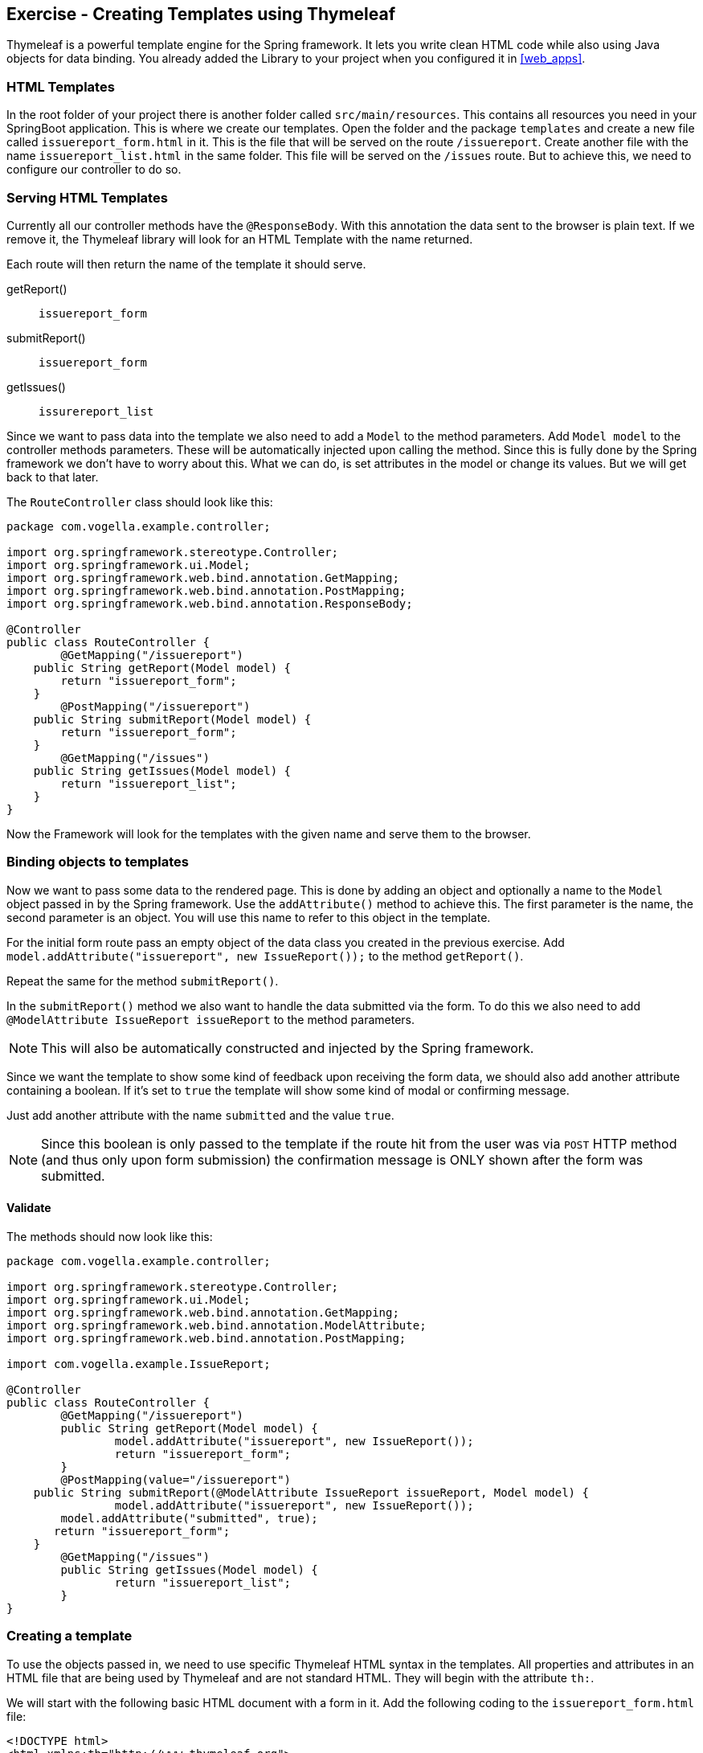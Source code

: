 == Exercise - Creating Templates using Thymeleaf

Thymeleaf is a powerful template engine for the Spring framework. 
It lets you write clean HTML code while also using Java objects for data binding. 
You already added the Library to your project when you configured it in <<web_apps>>.

=== HTML Templates

In the root folder of your project there is another folder called `src/main/resources`. 
This contains all resources you need in your SpringBoot application. 
This is where we create our templates. 
Open the folder and the package `templates` and create a new file called `issuereport_form.html` in it. 
This is the file that will be served on the route `/issuereport`. 
Create another file with the name `issuereport_list.html` in the same folder. 
This file will be served on the `/issues` route. 
But to achieve this, we need to configure our controller to do so.

=== Serving HTML Templates

Currently all our controller methods have the `@ResponseBody`. 
With this annotation the data sent to the browser is plain text. 
If we remove it, the Thymeleaf library will look for an HTML Template with the name returned. 

Each route will then return the name of the template it should serve.

getReport():: `issuereport_form`
submitReport():: `issuereport_form`
getIssues():: `issurereport_list`

Since we want to pass data into the template we also need to add a `Model` to the method parameters. 
Add `Model model` to the controller methods parameters. These will be automatically injected upon calling the method.
Since this is fully done by the Spring framework we don't have to worry about this.
What we can do, is set attributes in the model or change its values. But we will get back to that later.

The `RouteController` class should look like this:

[source, Java]
----
package com.vogella.example.controller;

import org.springframework.stereotype.Controller;
import org.springframework.ui.Model;
import org.springframework.web.bind.annotation.GetMapping;
import org.springframework.web.bind.annotation.PostMapping;
import org.springframework.web.bind.annotation.ResponseBody;

@Controller
public class RouteController {
	@GetMapping("/issuereport")
    public String getReport(Model model) {
        return "issuereport_form";
    }
	@PostMapping("/issuereport")
    public String submitReport(Model model) {
        return "issuereport_form";
    }
	@GetMapping("/issues")
    public String getIssues(Model model) {
        return "issuereport_list";
    }
}
----

Now the Framework will look for the templates with the given name and serve them to the browser.

=== Binding objects to templates

Now we want to pass some data to the rendered page. 
This is done by adding an object and optionally a name to the `Model` object passed in by the Spring framework. 
Use the `addAttribute()` method to achieve this.
The first parameter is the name, the second parameter is an object. 
You will use this name to refer to this object in the template. 

For the initial form route pass an empty object of the data class you created in the previous exercise. 
Add `model.addAttribute("issuereport", new IssueReport());` to the method `getReport()`.

Repeat the same for the method `submitReport()`. 

In the `submitReport()` method we also want to handle the data submitted via the form. 
To do this we also need to add `@ModelAttribute IssueReport issueReport` to the method parameters. 

NOTE: This will also be automatically constructed and injected by the Spring framework. 

Since we want the template to show some kind of feedback upon receiving the form data, we should also add another attribute containing a boolean. 
If it's set to `true` the template will show some kind of modal or confirming message. 

Just add another attribute with the name `submitted` and the value `true`.

NOTE: Since this boolean is only passed to the template if the route hit from the user was via `POST` HTTP method (and thus only upon form submission) the confirmation message is ONLY shown after the form was submitted.

==== Validate
The methods should now look like this:
[source, java]
----
package com.vogella.example.controller;

import org.springframework.stereotype.Controller;
import org.springframework.ui.Model;
import org.springframework.web.bind.annotation.GetMapping;
import org.springframework.web.bind.annotation.ModelAttribute;
import org.springframework.web.bind.annotation.PostMapping;

import com.vogella.example.IssueReport;

@Controller
public class RouteController {
	@GetMapping("/issuereport")
	public String getReport(Model model) {
		model.addAttribute("issuereport", new IssueReport());
		return "issuereport_form";
	}
	@PostMapping(value="/issuereport")
    public String submitReport(@ModelAttribute IssueReport issueReport, Model model) {
		model.addAttribute("issuereport", new IssueReport());
    	model.addAttribute("submitted", true);
       return "issuereport_form";
    }
	@GetMapping("/issues")
	public String getIssues(Model model) {
		return "issuereport_list";
	}
}

----


=== Creating a template

To use the objects passed in, we need to use specific Thymeleaf HTML syntax in the templates. 
All properties and attributes in an HTML file that are being used by Thymeleaf and are not standard HTML. 
They will begin with the attribute `th:`.

We will start with the following basic HTML document with a form in it. 
Add the following coding to the `issuereport_form.html` file:

[source, HTML]
----
<!DOCTYPE html>
<html xmlns:th="http://www.thymeleaf.org">
<head>
	<title>Vogella Issuereport</title>
	<link rel="stylesheet" href="./style.css" />
	<meta charset="UTF-8" />
</head>
<body>
	<div class="container">
		<form method="post" action="#">
			<h3>Vogella Issuereport</h3>
			<input type="text" placeholder="Email" id="email"/> 
			<input type="text" placeholder="Url where the issue was found on" id="url"/>
			<textarea placeholder="Description of the issue" rows="5" id="description"></textarea>
			
			<label for="private_id">Private?</label>
			<input type="checkbox" name="private" id="private_id"/>
			
			<label for="updates_id">Keep me posted</label>
			<input type="checkbox" id="updates_id" name="updates"/>
			
			<input type="submit" value="Submit"/> 
		</form>
	
		<div class="result_message">
			<h3>Your report has been submitted.</h3>
			<p>Find all issues <a href="/issues">here</a></p>
		</div>
	</div>
</body>
</html>
----

This does not have any logic or data-binding in it, yet.

NOTE: Without the attribute `xmlns:th="http://www.thymeleaf.org"` in the `<html>` tag, Spring would throw an exception. Because in this case Thymeleaf would not know that this document should be handled as an HTML Template. 

Now the file will be served on the route http://localhost:8080/issuereport[`/issuereport`]. 
If you have the application still running you can navigate to the route or click the link.

=== Data-binding

Now we want to tell Spring that this form should populate the fields of the `IssueReport` object we passed earlier.
This is done by adding `th:object="${issuereport}"` to the `<form>` tag in `issuereport_form.html`:
`<form method="post" th:action="@{/issuereport}" th:object="${issuereport}">`

NOTE: `th:action` is the syntax for adding the action that should happen upon submission of the form.

-- JENNIFER: What about: th:action="@{/issuereport}" do we need it?

NOTE: Remember that we set the name of the `IssueReport` object to `issuereport`? We refer to it now by using that name. The same can be done with any name and object.

This alone will not tell Spring to auto-populate the fields in the object. 
We need to specify in the `<input>` elements what field this should represent. 
This is done by adding the attribute `th:field="*{}"`.

NOTE: `${}` is the way to refer to objects that were passed to the template. `*{}` is the syntax to refer to objects of these objects. 

Add the following attributes to the `<input>` and `<textarea>` elements respectively.

- JENNIFER: if I enter the th:field="*{...}" I get error messages.

`<input type="text" placeholder="Email" id="email" th:field="*{email}"/>`

`<input type="text" placeholder="Url where the issue was found on" id="url" th:field="*{url}"/>`

`<textarea placeholder="Description of the issue" rows="5" id="description" th:field="*{description}"></textarea>`

`<input type="checkbox" name="private" id="private_id" th:field="*{markedAsPrivate}"/>`

`<input type="checkbox" id="updates_id" name="updates" th:field="*{updates}"/>`

We also wanted to show some kind of confirmation modal upon submission. 
A modal for this already exists in the template: `<div class="result_message">`. 
But this should obviously be hidden until the user submits an issue.
This is done via a conditional expression. 
Namely `th:if=""`.

Remember that we passed a boolean with the name `submitted` in the `submitReport()` method? 
We could now use this to determine if we should show the confirmation modal. 

Add `th:if="${submitted}"` to the `<div class="result_message">`. 
The result should look like this: `<div class="result_message" th:if="${submitted}">`

Now the class `result_message` will only be displayed if `submitted` is `true`.

JENNIFER: In our example it will always be displayed because we hard coded it to `true` in the `RouteController.java`.
-- JONAS: Actually thats not how it's going to happen. It will be hardcoded on the POST route. Which means only if the form was submitted.

The `issuereport_form.html` should now look like this:

[source, HTML]
----
<!DOCTYPE html>
<html xmlns:th="http://www.thymeleaf.org">
<head>
	<title>Vogella Issuereport</title>
<link rel="stylesheet" href="./style.css" />
	<meta charset="UTF-8" />
</head>
<body>
	<div class="container">
		<form method="post" action="#" th:object="${issuereport}" th:action="@{/issuereport}">
			<h3>Vogella Issue Report</h3>
			<input type="text" placeholder="Email" id="email" th:field="*{email}"/> 
			<input type="text" placeholder="Url where the issue was found on" id="url" th:field="*{url}" />
			<textarea placeholder="Description of the issue" rows="5" id="description" th:field="*{description}" ></textarea>
			
			<label for="private_id">Private?</label>
			<input type="checkbox" name="private" id="private_id" th:field="*{markedAsPrivate}" />
			
			<label for="updates_id">Keep me posted</label>
			<input type="checkbox" id="updates_id" name="updates" th:field="*{updates}" />
			
			<input type="submit" value="Submit"/> 
		</form>
	
	
		<div class="result_message" th:if="${submitted}">
			<h3>Your report has been submitted.</h3>
			<p>Find all issues <a href="/issues">here</a></p>
		</div>
	</div>
</body>
</html>
----

=== List view 

Now we will create the HTML page for the issue report list. 
Add the following coding to `issuereport_list.html`. 

[source, html]
----
<!DOCTYPE html>
<html xmlns:th="http://www.thymeleaf.org">
<head>
	<title>Vogella Issuereport</title>
	<link rel="stylesheet" href="./style.css" />
	<meta charset="UTF-8" />
</head>
<body>
	<div class="container issue_list">
		<h2>Issues</h2>
		<br />
		<table>
			<tr>
				<th>Url</th>
				<th class="desc">Description</th>
				<th>Done</th>
				<th>Created</th>
			</tr>
			<th:block th:each="issue : ${issues}">
				<tr>
					<td ><a th:href="@{${issue.url}}" th:text="${issue.url}"></a></td>
					<td th:text="${issue.description}">...</td>
					<td><span class="status" th:classappend="${issue.done} ? done : pending"></span></td>
					<td th:text="${issue.created}">...</td>					
				</tr>
			</th:block>
		</table>
	</div>
</body>
</html>
----
  
NOTE: `th:classappend` conditionally adds classes to an element if the expression passed to it is true or false.

NOTE: `th:each="issue : ${issues}" will loop over the issues list.

=== Optional: Stylesheets

If you want to have some styling for the page, this snippet styles it a bit. 
This is optional and does not change the behavior of the application in any way. 
It is already linked to both HTML pages via the `<link rel="stylesheet" href="./style.css" />` element in the `<head>` section.
Create a new file in the `static` folder in `src/main/resources`. 
Name it `style.css` and copy the following snippet into it. 

[source, CSS]
----
*{
	padding: 0;
	margin: 0;
	box-sizing: border-box;
}
body{
	font-family: sans-serif;
}
.container {
	width: 100vw;
	height: 100vh;
	padding: 100px 0;
	text-align: center;	
}
.container form{
	width: 100%;
	height: 100%;
	margin: 0 auto;
	max-width: 350px;
}
.container form input[type="text"], .container form textarea{
	width: 100%;
	padding: 10px;
	border-radius: 3px;
	border: 1px solid #b8b8b8;
	font-family: inherit;
	margin-bottom: 20px;
}
.container h3{
	margin-bottom: 20px;
}
.container form input[type="submit"]{
	max-width: 250px;
	margin: auto;
	display: block;
	width: 55%;
	padding: 10px;
	background: darkorange;
	border: 1px solid #b8b8b8;
	border-radius: 3px;
	margin-top: 20px;
	cursor: pointer;
}
.issue_list table{
	text-align: left;
	border-collapse: collapse;
	border: 1px #b8b8b8 solid;
	margin: auto;
}
.issue_list .desc{
	min-width: 500px;
}
.issue_list td, .issue_list th{
	border-bottom: 1px #b8b8b8 solid;
	border-top: 1px #b8b8b8 solid;
	padding: 5px;
}
.issue_list tr{
	height: 35px;
	transition: background .25s;
	
}
.issue_list tr:hover{
	background: #eee;
}
.issue_list .status.done:after{
	content: '✓';
}
----


=== Validate

Reload the page on the `http://localhost:8080/issuereport`. 
The styling should have been applied.
Enter some values in the fields and press submit. 
Now the `result_message` div will also be showed.

The route `/issues` will show an empty list. This is because we have nothing added there yet.

JENNIFER: actually it is always been shown :-)

image::spring_boot_project_submission_modal.png[Spring Boot Project Submission Modal] 



